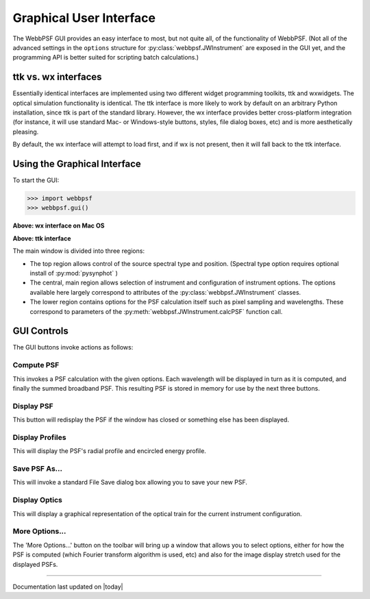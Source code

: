 .. _gui:

========================
Graphical User Interface
========================



The WebbPSF GUI provides an easy interface to most, but not quite all, of the functionality of WebbPSF. 
(Not all of the advanced settings in the ``options`` structure for :py:class:`webbpsf.JWInstrument` are exposed in the GUI yet, and
the programming API is better suited for scripting batch calculations.)


ttk vs. wx interfaces
------------------------

Essentially identical interfaces are implemented using two different widget programming toolkits, ttk and wxwidgets. 
The optical simulation functionality is identical. The ttk interface is more likely to work by default on an arbitrary Python installation, 
since ttk is part of the standard library. However, the wx interface provides better cross-platform integration (for instance, it will
use standard Mac- or Windows-style buttons, styles, file dialog boxes, etc) and is more aesthetically pleasing. 

By default, the wx interface will attempt to load first, and if wx is not present, then it will fall back to the ttk interface.


Using the Graphical Interface
------------------------------

To start the GUI:

>>> import webbpsf
>>> webbpsf.gui()

..  You can also just run directly from the commandline the ``webbpsfgui.py`` file contained within the webbpsf module. 

.. image:: ./fig_webbpsf_gui_wx.png
   :scale: 75%
   :align: center
   :alt: WebbPSFGui main window (wx interface)

**Above: wx interface on Mac OS**


.. image:: ./fig_webbpsf_gui_tk.png
   :scale: 75%
   :align: center
   :alt: WebbPSFGui main window (tk interface)

**Above: ttk interface**

The main window is divided into three regions:

* The top region allows control of the source spectral type and position. (Spectral type option requires optional install of :py:mod:`pysynphot` )
* The central, main region allows selection of instrument and configuration of instrument options. The options available here largely correspond to 
  attributes of the :py:class:`webbpsf.JWInstrument` classes.
* The lower region contains options for the PSF calculation itself such as pixel sampling and wavelengths. These correspond to parameters of the 
  :py:meth:`webbpsf.JWInstrument.calcPSF` function call.


GUI Controls
--------------

The GUI buttons invoke actions as follows:


Compute PSF
^^^^^^^^^^^^

This invokes a PSF calculation with the given options. Each wavelength will be displayed in turn as it is computed, and finally the summed broadband PSF.
This resulting PSF is stored in memory for use by the next three buttons. 


Display PSF
^^^^^^^^^^^^
This button will redisplay the PSF if the window has closed or something else has been displayed.

.. image:: ./fig_display_psf.png
   :scale: 75%
   :align: center
   :alt: PSF display



Display Profiles
^^^^^^^^^^^^^^^^
This will display the PSF's radial profile and encircled energy profile.

.. image:: ./fig_display_profiles.png
   :scale: 75%
   :align: center
   :alt: PSF radial profiles display



Save PSF As...
^^^^^^^^^^^^^^

This will invoke a standard File Save dialog box allowing you to save your new PSF. 


Display Optics
^^^^^^^^^^^^^^


This will display a graphical representation of the optical train for the current instrument configuration.


.. image:: ./fig_nircam_coron_optics.png
   :scale: 75%
   :align: center
   :alt: Sample "Display Optics" results showing NIRCam coronagraphic optics.


More Options...
^^^^^^^^^^^^^^^^^^

The 'More Options...' button on the toolbar will bring up a window that allows you to select options, either for how the PSF is computed 
(which Fourier transform algorithm is used, etc) and also for the image display stretch used for the displayed PSFs.



.. image:: ./fig_gui_more_options.png
   :scale: 75%
   :align: center
   :alt: Sample "More Options" dialog box.





--------------

Documentation last updated on |today|


